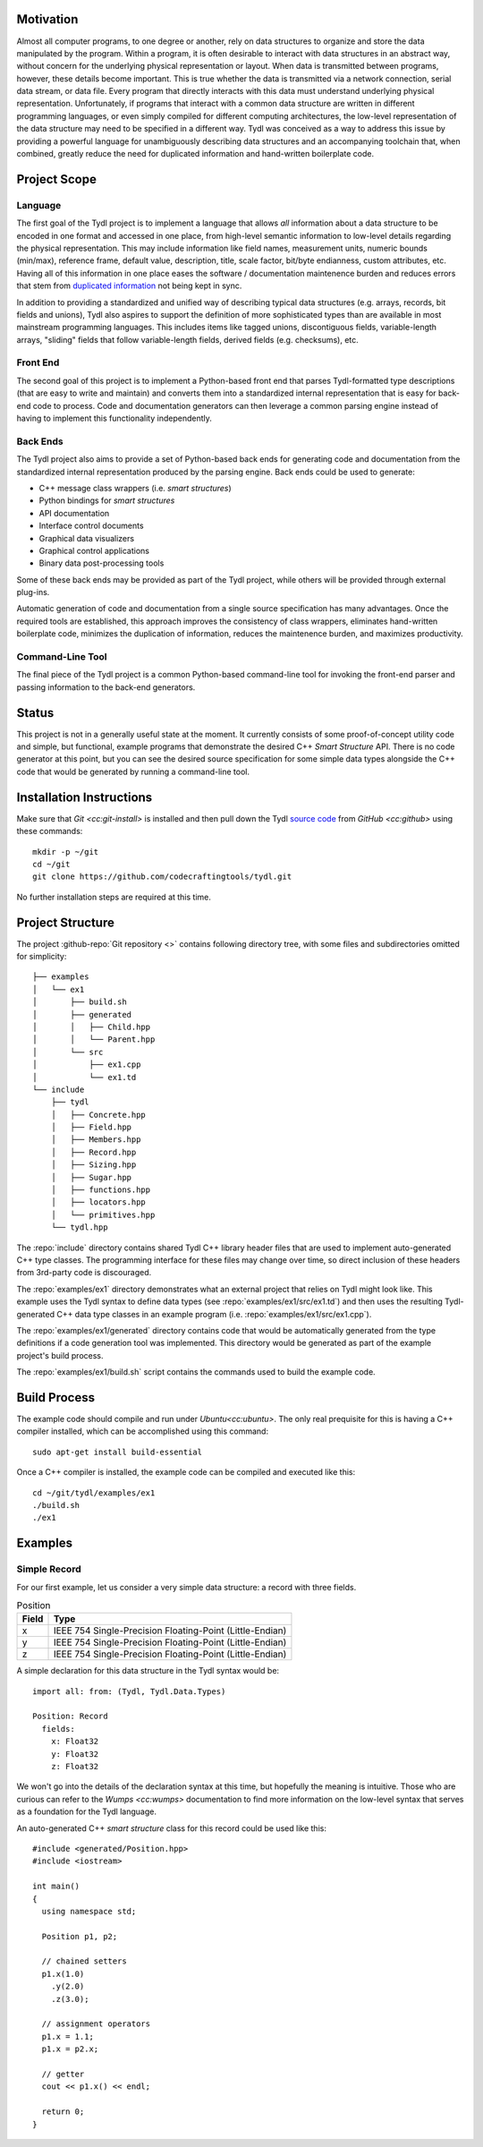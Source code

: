 Motivation
==========

Almost all computer programs, to one degree or another, rely on data
structures to organize and store the data manipulated by the program.  Within
a program, it is often desirable to interact with data structures in an
abstract way, without concern for the underlying physical representation or
layout.  When data is transmitted between programs, however, these details
become important.  This is true whether the data is transmitted via a network
connection, serial data stream, or data file.  Every program that directly
interacts with this data must understand underlying physical representation.
Unfortunately, if programs that interact with a common data structure are
written in different programming languages, or even simply compiled for
different computing architectures, the low-level representation of the data
structure may need to be specified in a different way.  Tydl was conceived as
a way to address this issue by providing a powerful language for
unambiguously describing data structures and an accompanying toolchain that,
when combined, greatly reduce the need for duplicated information and
hand-written boilerplate code.

Project Scope
=============

Language
--------

The first goal of the Tydl project is to implement a language that allows
*all* information about a data structure to be encoded in one format and
accessed in one place, from high-level semantic information to low-level
details regarding the physical representation.  This may include information
like field names, measurement units, numeric bounds (min/max), reference
frame, default value, description, title, scale factor, bit/byte endianness,
custom attributes, etc.  Having all of this information in one place eases
the software / documentation maintenence burden and reduces errors that stem
from `duplicated information`_ not being kept in sync.

In addition to providing a standardized and unified way of describing typical
data structures (e.g. arrays, records, bit fields and unions), Tydl also
aspires to support the definition of more sophisticated types than are
available in most mainstream programming languages.  This includes items like
tagged unions, discontiguous fields, variable-length arrays, "sliding" fields
that follow variable-length fields, derived fields (e.g. checksums), etc.

Front End
---------

The second goal of this project is to implement a Python-based front end that
parses Tydl-formatted type descriptions (that are easy to write and maintain)
and converts them into a standardized internal representation that is easy
for back-end code to process.  Code and documentation generators can then
leverage a common parsing engine instead of having to implement this
functionality independently.

Back Ends
---------

The Tydl project also aims to provide a set of Python-based back ends for
generating code and documentation from the standardized internal
representation produced by the parsing engine.  Back ends could be used to
generate:

- C++ message class wrappers (i.e. *smart structures*)
- Python bindings for *smart structures*
- API documentation
- Interface control documents
- Graphical data visualizers
- Graphical control applications
- Binary data post-processing tools

Some of these back ends may be provided as part of the Tydl project, while
others will be provided through external plug-ins.

Automatic generation of code and documentation from a single source
specification has many advantages.  Once the required tools are established,
this approach improves the consistency of class wrappers, eliminates
hand-written boilerplate code, minimizes the duplication of information,
reduces the maintenence burden, and maximizes productivity.

Command-Line Tool
-----------------

The final piece of the Tydl project is a common Python-based command-line
tool for invoking the front-end parser and passing information to the
back-end generators.

Status
======

This project is not in a generally useful state at the moment.  It currently
consists of some proof-of-concept utility code and simple, but functional,
example programs that demonstrate the desired C++ *Smart Structure* API.
There is no code generator at this point, but you can see the desired source
specification for some simple data types alongside the C++ code that would be
generated by running a command-line tool.

Installation Instructions
=========================

Make sure that `Git <cc:git-install>` is installed and then pull down the
Tydl `source code`_ from `GitHub <cc:github>` using these commands::

  mkdir -p ~/git
  cd ~/git
  git clone https://github.com/codecraftingtools/tydl.git

No further installation steps are required at this time.

Project Structure
=================

The project :github-repo:`Git repository <>` contains following directory
tree, with some files and subdirectories omitted for simplicity::
   
  ├── examples
  │   └── ex1
  │       ├── build.sh
  │       ├── generated
  │       │   ├── Child.hpp
  │       │   └── Parent.hpp
  │       └── src
  │           ├── ex1.cpp
  │           └── ex1.td
  └── include
      ├── tydl
      │   ├── Concrete.hpp
      │   ├── Field.hpp
      │   ├── Members.hpp
      │   ├── Record.hpp
      │   ├── Sizing.hpp
      │   ├── Sugar.hpp
      │   ├── functions.hpp
      │   ├── locators.hpp
      │   └── primitives.hpp
      └── tydl.hpp

The :repo:`include` directory contains shared Tydl C++ library header files
that are used to implement auto-generated C++ type classes.  The programming
interface for these files may change over time, so direct inclusion of these
headers from 3rd-party code is discouraged.

The :repo:`examples/ex1` directory demonstrates what an external project that
relies on Tydl might look like.  This example uses the Tydl syntax to define
data types (see :repo:`examples/ex1/src/ex1.td`) and then uses the resulting
Tydl-generated C++ data type classes in an example program
(i.e. :repo:`examples/ex1/src/ex1.cpp`).

The :repo:`examples/ex1/generated` directory contains code that would be
automatically generated from the type definitions if a code generation tool
was implemented.  This directory would be generated as part of the example
project's build process.

The :repo:`examples/ex1/build.sh` script contains the commands used to
build the example code.

Build Process
=============

The example code should compile and run under `Ubuntu<cc:ubuntu>`.
The only real prequisite for this is having a C++ compiler installed,
which can be accomplished using this command::

  sudo apt-get install build-essential

Once a C++ compiler is installed, the example code can be compiled and
executed like this::

  cd ~/git/tydl/examples/ex1
  ./build.sh
  ./ex1

Examples
========

Simple Record
-------------

For our first example, let us consider a very simple data structure: a record
with three fields.

.. table:: Position
   
   +--------+----------------------------------------------------------+
   | Field  | Type                                                     |
   +========+==========================================================+
   | x      | IEEE 754 Single-Precision Floating-Point (Little-Endian) |
   +--------+----------------------------------------------------------+
   | y      | IEEE 754 Single-Precision Floating-Point (Little-Endian) |
   +--------+----------------------------------------------------------+
   | z      | IEEE 754 Single-Precision Floating-Point (Little-Endian) |
   +--------+----------------------------------------------------------+

A simple declaration for this data structure in the Tydl syntax would be::

  import all: from: (Tydl, Tydl.Data.Types)

  Position: Record
    fields:
      x: Float32
      y: Float32
      z: Float32

We won't go into the details of the declaration syntax at this time, but
hopefully the meaning is intuitive.  Those who are curious can refer to the
`Wumps <cc:wumps>` documentation to find more information on the low-level
syntax that serves as a foundation for the Tydl language.

An auto-generated C++ *smart structure* class for this record could be used
like this::

  #include <generated/Position.hpp>
  #include <iostream>

  int main()
  {
    using namespace std;

    Position p1, p2;

    // chained setters
    p1.x(1.0)
      .y(2.0)
      .z(3.0);

    // assignment operators
    p1.x = 1.1;
    p1.x = p2.x;
    
    // getter
    cout << p1.x() << endl;

    return 0;
  }
  
.. _duplicated information:
     https://en.wikipedia.org/wiki/Don%27t_repeat_yourself
.. _source code: https://github.com/codecraftingtools/tydl
